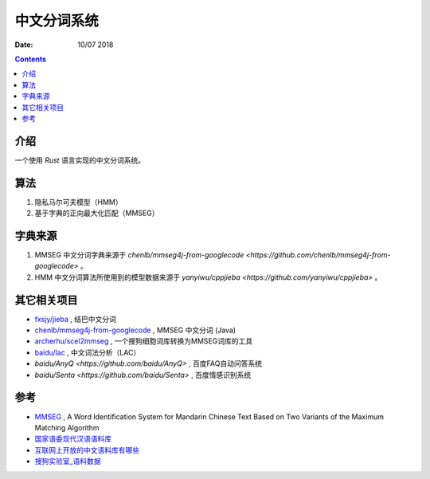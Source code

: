 中文分词系统
==============

:Date: 10/07 2018

.. contents::


介绍
------

一个使用 `Rust` 语言实现的中文分词系统。


算法
------------

1. 隐私马尔可夫模型（HMM）
2. 基于字典的正向最大化匹配（MMSEG）


字典来源
------------

1. MMSEG 中文分词字典来源于 `chenlb/mmseg4j-from-googlecode <https://github.com/chenlb/mmseg4j-from-googlecode>` 。
2. HMM 中文分词算法所使用到的模型数据来源于 `yanyiwu/cppjieba <https://github.com/yanyiwu/cppjieba>` 。


其它相关项目
------------

*   `fxsjy/jieba <https://github.com/fxsjy/jieba>`_ , 结巴中文分词
*   `chenlb/mmseg4j-from-googlecode <https://github.com/chenlb/mmseg4j-from-googlecode>`_ , MMSEG 中文分词 (Java)
*   `archerhu/scel2mmseg <https://github.com/archerhu/scel2mmseg>`_ , 一个搜狗细胞词库转换为MMSEG词库的工具
*   `baidu/lac <https://github.com/baidu/lac>`_ , 中文词法分析（LAC）
*   `baidu/AnyQ <https://github.com/baidu/AnyQ>` , 百度FAQ自动问答系统
*   `baidu/Senta <https://github.com/baidu/Senta>` , 百度情感识别系统


参考
------

*   `MMSEG <http://technology.chtsai.org/mmseg/>`_ , A Word Identification System for Mandarin Chinese Text Based on Two Variants of the Maximum Matching Algorithm
*   `国家语委现代汉语语料库 <http://www.cncorpus.org/index.aspx>`_
*   `互联网上开放的中文语料库有哪些 <https://www.zhihu.com/question/21177095>`_
*   `搜狗实验室_语料数据 <https://www.sogou.com/labs/resource/list_yuliao.php>`_